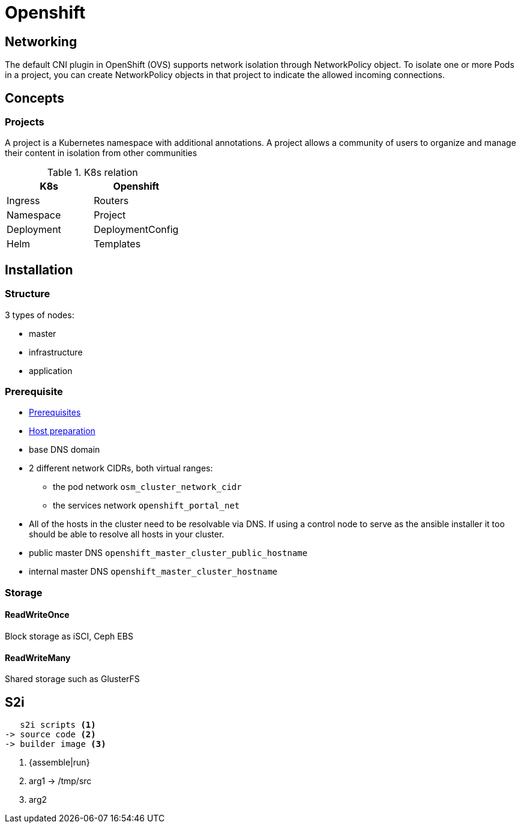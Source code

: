 = Openshift


== Networking

The default CNI plugin in OpenShift (OVS) supports network isolation through NetworkPolicy object.
To isolate one or more Pods in a project, you can create NetworkPolicy objects in that project to indicate the allowed incoming connections.

== Concepts

=== Projects

A project is a Kubernetes namespace with additional annotations.
A project allows a community of users to organize and manage their content in isolation from other communities


.K8s relation
|======
|K8s | Openshift

| Ingress | Routers
| Namespace | Project
| Deployment | DeploymentConfig
| Helm | Templates

|======



== Installation


=== Structure

3 types of nodes:

- master
- infrastructure
- application

=== Prerequisite

- https://docs.openshift.com/container-platform/3.11/install/prerequisites.html#install-config-install-prerequisites[Prerequisites]
- https://docs.openshift.com/container-platform/3.11/install/host_preparation.html[Host preparation]

- base DNS domain
- 2 different network CIDRs, both virtual ranges:
  * the pod network `osm_cluster_network_cidr`
  * the services network `openshift_portal_net`
- All of the hosts in the cluster need to be resolvable via DNS.
If using a control node to serve as the ansible installer it too should be able to resolve all hosts in your cluster.
- public master DNS `openshift_master_cluster_public_hostname`
- internal master DNS `openshift_master_cluster_hostname`

=== Storage

==== ReadWriteOnce

Block storage as iSCI, Ceph EBS

==== ReadWriteMany

Shared storage such as GlusterFS

== S2i

....
   s2i scripts <1>
-> source code <2>
-> builder image <3>
....
<1> {assemble|run}
<2> arg1 -> /tmp/src
<3> arg2
